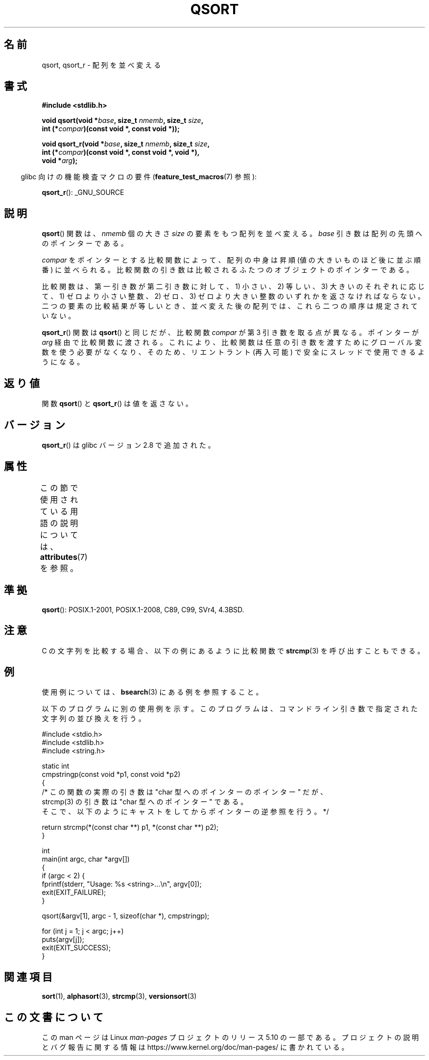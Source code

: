 .\" Copyright 1993 David Metcalfe (david@prism.demon.co.uk)
.\"
.\" %%%LICENSE_START(VERBATIM)
.\" Permission is granted to make and distribute verbatim copies of this
.\" manual provided the copyright notice and this permission notice are
.\" preserved on all copies.
.\"
.\" Permission is granted to copy and distribute modified versions of this
.\" manual under the conditions for verbatim copying, provided that the
.\" entire resulting derived work is distributed under the terms of a
.\" permission notice identical to this one.
.\"
.\" Since the Linux kernel and libraries are constantly changing, this
.\" manual page may be incorrect or out-of-date.  The author(s) assume no
.\" responsibility for errors or omissions, or for damages resulting from
.\" the use of the information contained herein.  The author(s) may not
.\" have taken the same level of care in the production of this manual,
.\" which is licensed free of charge, as they might when working
.\" professionally.
.\"
.\" Formatted or processed versions of this manual, if unaccompanied by
.\" the source, must acknowledge the copyright and authors of this work.
.\" %%%LICENSE_END
.\"
.\" References consulted:
.\"     Linux libc source code
.\"     Lewine's _POSIX Programmer's Guide_ (O'Reilly & Associates, 1991)
.\"     386BSD man pages
.\"
.\" Modified 1993-03-29, David Metcalfe
.\" Modified 1993-07-24, Rik Faith (faith@cs.unc.edu)
.\" 2006-01-15, mtk, Added example program.
.\" Modified 2012-03-08, Mark R. Bannister <cambridge@users.sourceforge.net>
.\"                  and Ben Bacarisse <software@bsb.me.uk>
.\"     Document qsort_r()
.\"
.\"*******************************************************************
.\"
.\" This file was generated with po4a. Translate the source file.
.\"
.\"*******************************************************************
.\"
.\" Japanese Version Copyright (c) 1997 YOSHINO Takashi
.\"       all rights reserved.
.\" Translated 1997-01-21, YOSHINO Takashi <yoshino@civil.jcn.nihon-u.ac.jp>
.\" Updated & Modified 2004-06-06, Yuichi SATO <ysato444@yahoo.co.jp>
.\" Updated 2006-01-18, Akihiro MOTOKI <amotoki@dd.iij4u.or.jp>
.\" Updated 2012-04-30, Akihiro MOTOKI <amotoki@gmail.com>
.\"
.TH QSORT 3 2020\-11\-01 "" "Linux Programmer's Manual"
.SH 名前
qsort, qsort_r \- 配列を並べ変える
.SH 書式
.nf
\fB#include <stdlib.h>\fP
.PP
\fBvoid qsort(void *\fP\fIbase\fP\fB, size_t \fP\fInmemb\fP\fB, size_t \fP\fIsize\fP\fB,\fP
\fB           int (*\fP\fIcompar\fP\fB)(const void *, const void *));\fP
.PP
\fBvoid qsort_r(void *\fP\fIbase\fP\fB, size_t \fP\fInmemb\fP\fB, size_t \fP\fIsize\fP\fB,\fP
\fB           int (*\fP\fIcompar\fP\fB)(const void *, const void *, void *),\fP
\fB           void *\fP\fIarg\fP\fB);\fP
.fi
.PP
.RS -4
glibc 向けの機能検査マクロの要件 (\fBfeature_test_macros\fP(7)  参照):
.RE
.PP
.ad l
\fBqsort_r\fP(): _GNU_SOURCE
.ad b
.SH 説明
\fBqsort\fP()  関数は、 \fInmemb\fP 個の大きさ \fIsize\fP の要素をもつ配列を並べ変える。 \fIbase\fP
引き数は配列の先頭へのポインターである。
.PP
\fIcompar\fP をポインターとする比較関数によって、 配列の中身は昇順 (値の大きいものほど後に並ぶ順番) に並べられる。
比較関数の引き数は比較されるふたつのオブジェクトのポインターである。
.PP
比較関数は、第一引き数が第二引き数に対して、 1) 小さい、2) 等しい、3) 大きいのそれぞれに応じて、 1) ゼロより小さい整数、2) ゼロ、3)
ゼロより大きい整数の いずれかを返さなければならない。 二つの要素の比較結果が等しいとき、 並べ変えた後の配列では、これら二つの順序は規定されていない。
.PP
\fBqsort_r\fP() 関数は \fBqsort\fP() と同じだが、比較関数 \fIcompar\fP が第 3 引き数を
取る点が異なる。ポインターが \fIarg\fP 経由で比較関数に渡される。
これにより、比較関数は任意の引き数を渡すためにグローバル変数を使う必要がなくなり、
そのため、リエントラント (再入可能) で安全にスレッドで使用できるようになる。
.SH 返り値
関数 \fBqsort\fP() と \fBqsort_r\fP() は値を返さない。
.SH バージョン
\fBqsort_r\fP() は glibc バージョン 2.8 で追加された。
.SH 属性
この節で使用されている用語の説明については、 \fBattributes\fP(7) を参照。
.TS
allbox;
lbw18 lb lb
l l l.
インターフェース	属性	値
T{
\fBqsort\fP(),
\fBqsort_r\fP()
T}	Thread safety	MT\-Safe
.TE
.sp 1
.SH 準拠
\fBqsort\fP(): POSIX.1\-2001, POSIX.1\-2008, C89, C99, SVr4, 4.3BSD.
.SH 注意
C の文字列を比較する場合、以下の例にあるように比較関数で \fBstrcmp\fP(3) を呼び出すこともできる。
.SH 例
使用例については、 \fBbsearch\fP(3)  にある例を参照すること。
.PP
以下のプログラムに別の使用例を示す。このプログラムは、 コマンドライン引き数で指定された文字列の並び換えを行う。
.PP
.EX
#include <stdio.h>
#include <stdlib.h>
#include <string.h>

static int
cmpstringp(const void *p1, const void *p2)
{
    /* この関数の実際の引き数は "char 型へのポインターのポインター" だが、
       strcmp(3) の引き数は "char 型へのポインター" である。
       そこで、以下のようにキャストをしてからポインターの逆参照を行う。*/

    return strcmp(*(const char **) p1, *(const char **) p2);
}

int
main(int argc, char *argv[])
{
    if (argc < 2) {
        fprintf(stderr, "Usage: %s <string>...\en", argv[0]);
        exit(EXIT_FAILURE);
    }

    qsort(&argv[1], argc \- 1, sizeof(char *), cmpstringp);

    for (int j = 1; j < argc; j++)
        puts(argv[j]);
    exit(EXIT_SUCCESS);
}
.EE
.SH 関連項目
\fBsort\fP(1), \fBalphasort\fP(3), \fBstrcmp\fP(3), \fBversionsort\fP(3)
.SH この文書について
この man ページは Linux \fIman\-pages\fP プロジェクトのリリース 5.10 の一部である。プロジェクトの説明とバグ報告に関する情報は
\%https://www.kernel.org/doc/man\-pages/ に書かれている。
